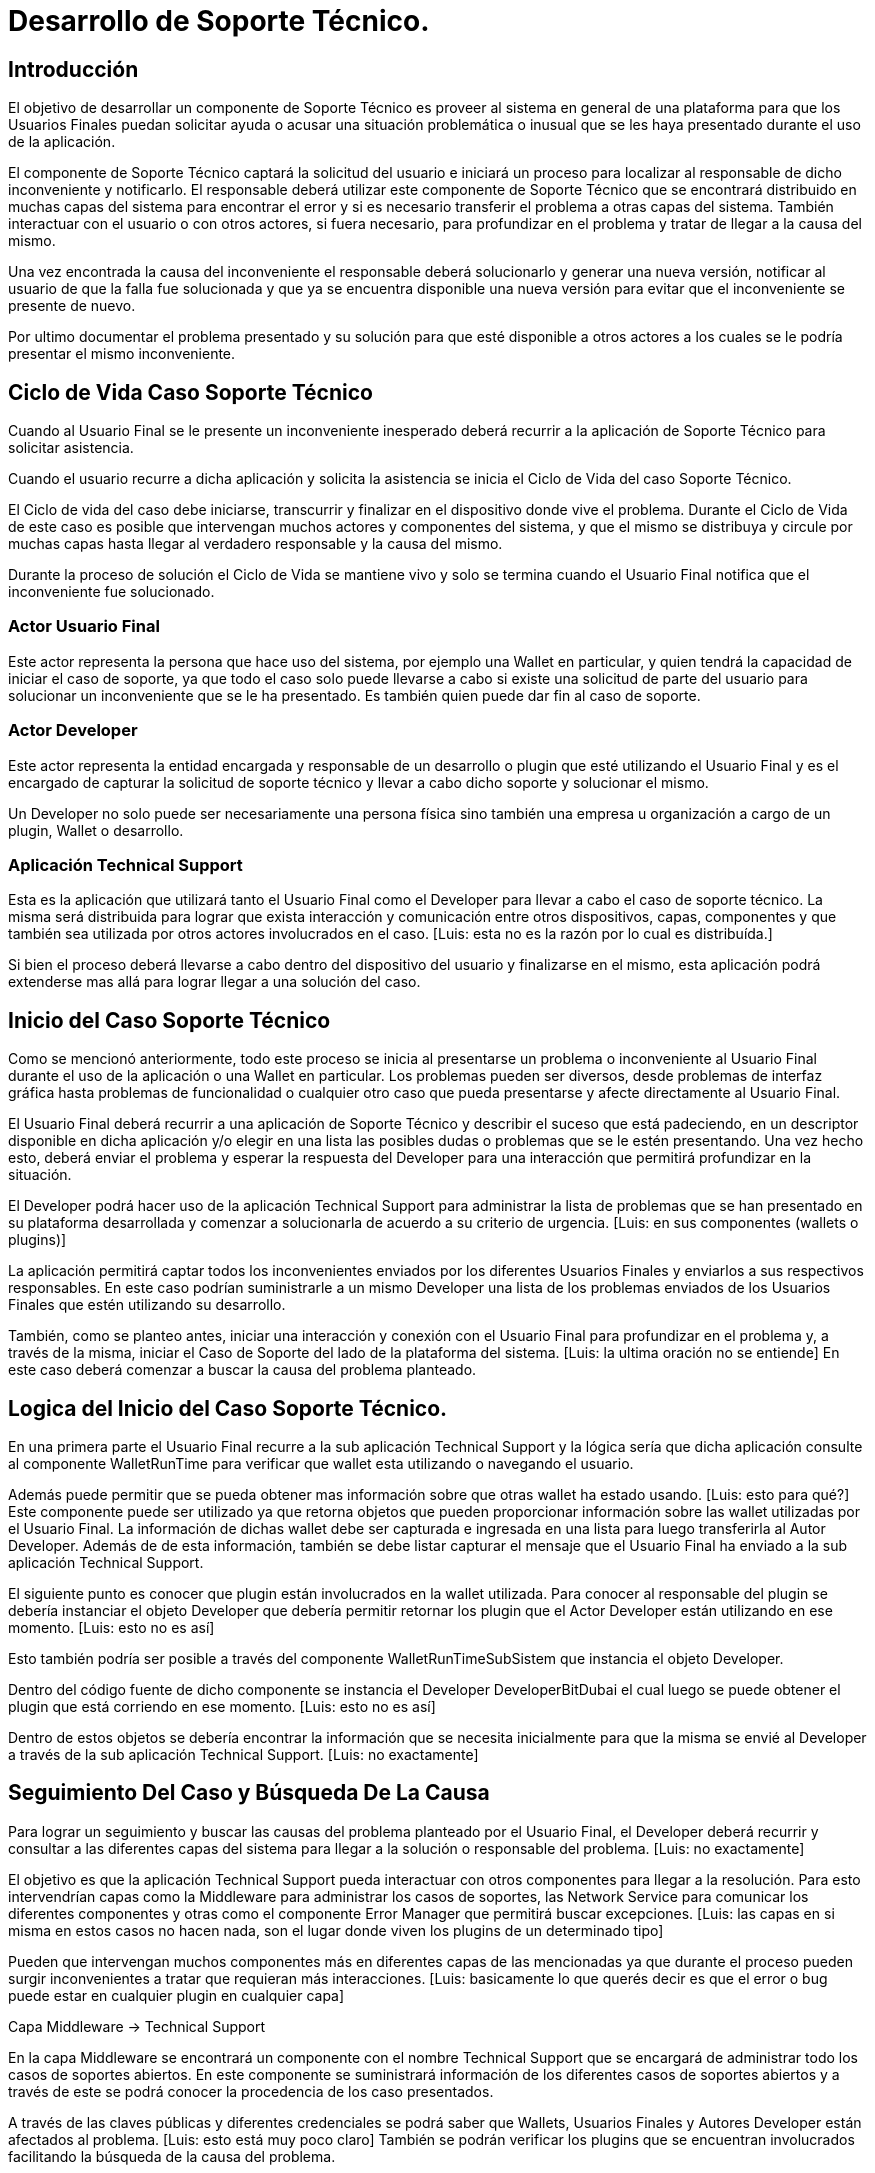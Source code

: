 = Desarrollo de Soporte Técnico.

== Introducción

El objetivo de desarrollar un componente de Soporte Técnico es proveer al sistema en general de una plataforma para que los Usuarios Finales puedan solicitar ayuda o acusar una situación problemática o inusual que se les haya presentado durante el uso de la aplicación.

El componente de Soporte Técnico captará la solicitud del usuario e iniciará un proceso para localizar al responsable de dicho inconveniente y notificarlo. El responsable deberá utilizar este componente de Soporte Técnico que se encontrará distribuido en muchas capas del sistema para encontrar el error y si es necesario transferir el problema a otras capas del sistema. También interactuar con el usuario o con otros actores, si fuera necesario, para profundizar en el problema y tratar de llegar a la causa del mismo. 

Una vez encontrada la causa del inconveniente el responsable deberá solucionarlo y generar una nueva versión, notificar al usuario de que la falla fue solucionada y que ya se encuentra disponible una nueva versión para evitar que el inconveniente se presente de nuevo. 

Por ultimo documentar el problema presentado y su solución para que esté disponible a otros actores a los cuales se le podría presentar el mismo inconveniente.

== Ciclo de Vida Caso Soporte Técnico

Cuando al Usuario Final se le presente un inconveniente inesperado deberá recurrir a la aplicación de Soporte Técnico para solicitar asistencia. 

Cuando el usuario recurre a dicha aplicación y solicita la asistencia se inicia el Ciclo de Vida del caso Soporte Técnico. 

El Ciclo de vida del caso debe iniciarse, transcurrir y finalizar en el dispositivo donde vive el problema. 
Durante el Ciclo de Vida de este caso es posible que intervengan muchos actores y componentes del sistema, y que el mismo se distribuya y circule por muchas capas hasta llegar al verdadero responsable y la causa del mismo.

Durante la proceso de solución el  Ciclo de Vida se mantiene vivo y solo se termina cuando el Usuario Final notifica que el inconveniente fue solucionado.

=== Actor Usuario Final

Este actor representa la persona que hace uso del sistema, por ejemplo una Wallet en particular, y quien tendrá la capacidad de iniciar el caso de soporte, ya que todo el caso solo puede llevarse a cabo si existe una solicitud de parte del usuario para solucionar un inconveniente que se le ha presentado.
Es también quien puede dar fin al caso de soporte.

=== Actor Developer

Este actor representa la entidad encargada y responsable de un desarrollo o plugin que esté utilizando el Usuario Final y es el encargado de capturar la solicitud de soporte técnico y llevar a cabo dicho soporte y solucionar el mismo.

Un Developer no solo puede ser necesariamente una persona física sino también una empresa u organización a cargo de un plugin, Wallet o desarrollo.

=== Aplicación Technical Support

Esta es la aplicación que utilizará tanto el Usuario Final como el Developer para llevar a cabo el caso de soporte técnico. La misma será distribuida para lograr que exista interacción y comunicación entre otros dispositivos, capas, componentes y que también sea utilizada por otros actores involucrados en el caso. [Luis: esta no es la razón por lo cual es distribuída.]

Si bien el proceso deberá llevarse a cabo dentro del dispositivo del usuario y finalizarse en el mismo, esta aplicación podrá extenderse mas allá para lograr llegar a una solución del caso.


== Inicio del Caso Soporte Técnico

Como se mencionó anteriormente, todo este proceso se inicia al presentarse un problema o inconveniente al Usuario Final durante el uso de la aplicación o una Wallet en particular.  Los problemas pueden ser diversos, desde problemas de interfaz gráfica hasta problemas de funcionalidad o cualquier otro caso que pueda presentarse y afecte directamente al Usuario Final. 

El Usuario Final deberá recurrir a una aplicación de Soporte Técnico y describir el suceso que está padeciendo, en un descriptor disponible en dicha aplicación y/o elegir en una lista las posibles dudas o problemas que se le estén presentando. Una vez hecho esto, deberá enviar el problema y esperar la respuesta del Developer para una interacción que permitirá profundizar en la situación.

El Developer podrá hacer uso de la aplicación Technical Support para administrar la lista de problemas que se han presentado en su plataforma desarrollada y comenzar a solucionarla de acuerdo a su criterio de urgencia. [Luis: en sus componentes (wallets o plugins)]

La aplicación permitirá captar todos los inconvenientes enviados por los diferentes Usuarios Finales y enviarlos a sus respectivos responsables. En este caso podrían suministrarle a un mismo  Developer una lista de los problemas enviados de los Usuarios Finales que estén utilizando su desarrollo. 

También, como se planteo antes, iniciar una interacción y conexión con el Usuario Final para profundizar en el problema y, a través de la misma, iniciar el Caso de Soporte del lado de la plataforma del sistema. [Luis: la ultima oración no se entiende] En este caso deberá comenzar a buscar la causa del problema planteado.

== Logica del Inicio del Caso Soporte Técnico.

En una primera parte el Usuario Final recurre a la sub aplicación  Technical Support y la lógica sería que dicha aplicación consulte al componente WalletRunTime para verificar que wallet esta utilizando o navegando el usuario.

Además puede permitir que se pueda obtener mas información sobre que otras wallet ha estado usando. [Luis: esto para qué?]
Este componente puede ser utilizado ya que retorna objetos que pueden proporcionar información sobre las wallet utilizadas por el Usuario Final.
La información de dichas wallet debe ser capturada e ingresada en una lista para luego transferirla al Autor Developer.
Además de de esta información, también se debe listar capturar el mensaje que el Usuario Final ha enviado a la sub aplicación Technical Support. 

El siguiente punto es conocer que plugin están involucrados en la wallet utilizada.
Para conocer al responsable del plugin se debería instanciar el objeto Developer que debería permitir retornar los plugin que el Actor Developer están utilizando en ese momento. [Luis: esto no es así]

Esto también podría ser posible a través del componente WalletRunTimeSubSistem que instancia el objeto Developer. 

Dentro del código fuente de dicho componente se instancia el  Developer DeveloperBitDubai el cual luego se puede obtener el plugin que está corriendo en ese momento. [Luis: esto no es así]

Dentro de estos objetos se debería encontrar la información que se necesita inicialmente para que la misma se envié al Developer a través de la sub aplicación Technical Support. [Luis: no exactamente]


== Seguimiento Del Caso y Búsqueda De La Causa

Para lograr un seguimiento y buscar las causas del problema planteado por el Usuario Final, el  Developer deberá recurrir y consultar a las diferentes capas del sistema para llegar a la solución o responsable del problema. [Luis: no exactamente]

El objetivo es que la aplicación Technical Support pueda interactuar con otros componentes para llegar a la resolución. Para esto intervendrían capas como la Middleware para administrar los casos de soportes, las Network Service para comunicar los diferentes componentes y otras como el componente Error Manager que permitirá buscar excepciones. [Luis: las capas en si misma en estos casos no hacen nada, son el lugar donde viven los plugins de un determinado tipo]


Pueden que intervengan muchos componentes más en diferentes capas de las  mencionadas ya que durante el proceso pueden surgir inconvenientes a tratar que requieran más interacciones.  [Luis: basicamente lo que querés decir es que el error o bug puede estar en cualquier plugin en cualquier capa]

Capa Middleware -> Technical Support

En la capa Middleware se encontrará un componente con el nombre Technical Support que se encargará de administrar todo los casos de soportes abiertos. En este componente se suministrará información de los diferentes casos de soportes abiertos y a través de este se podrá conocer la procedencia de los caso presentados.

A través de las claves públicas y diferentes credenciales se podrá saber que Wallets, Usuarios Finales y Autores Developer están afectados al problema. [Luis: esto está muy poco claro] También se podrán verificar los plugins que se encuentran involucrados facilitando la búsqueda de la causa del problema.  

Todos los casos serán administrados a través de este componente y se hará seguimiento desde principio a fin, o sea, hasta finalizar el ciclo de vida.

El componente Middleware Technical Support suministrará información a los  Developers y Usuarios Finales para que estos puedan ver el estado de sus respectivos casos, sobre todo para el Usuario Final, permitiéndole conocer en que situación se encuentra su problema. Esto podrá ser así ya que todo el proceso ocurre en el dispositivo del usuario.
El componente  Middleware Technical Support requerirá de un Plugin que será conocido como Identity y de otro con el nombre de Dependency, que se encontrarán a bajo nivel del sistema. Estos les permitirán conocer la claves públicas y credenciales de los Autores Developer y Usuarios Finales. También conocer de quienes dependen las diferentes Wallets involucradas en el proceso. 
A través de estos Plugins la aplicación Technical Support le permitirá funcionar como una aplicación distribuida que podrá acceder a otros dispositivos para interactuar con ellos y de esa forma saber si el caso en proceso es conocido, si le ha ocurrido a otros Usuarios o Developers.
De esta forma, y a través de las capa Middleware el componente Technical Support podrá dar mejor asistencia para llegar a la solución del inconveniente. 

También dentro de esta misma capa habrá otro dos componente más, uno de ellos será el Developer Technical Support que recibirá a través de la capa Network Service información sobre los casos enviados para que el Autor Developer pueda consultarlos. 
El Autor Developer utilizando el componente Technical Support, de la misma capa, puede iniciar un proceso para encontrar la causa o el responsable del inconveniente. En este caso podrá hacer uso de herramientas existentes para lograrlo. Por ejemplo iniciar un modo Debug o consultar el Error Manager por si existen posibles excepciones que puedan ayudar a solucionar el caso.
También, a través del componente Technical Support, podrá consultar a los plugins Identity y Dependecy, conocer las dependencias e identidades y así encontrar al responsable del inconveniente, si esto trasciende mas allá del alcance del Autor Developer.
Todo esto será a través de una interacción de los componentes Developer Technical Support y Technical Support.
Otro componente de esta capa dedicado al soporte técnico será el Developer Error Manager, que le permitirá al Autor Developer, también a través de la capa Network Service, conectarse con el Error Manager y verificar las excepciones encontradas dentro de su desarrollo. También encontrar errores más específicos y técnicos que muchas veces se pueden presentar en diferentes escenarios tecnológicos a nivel dispositivo.

Seguimiento del Caso de acuerdo a la estructura de la plataforma

La información recibida por el Autor Developer deberá guardarse en una base de datos con las credenciales que indiquen a quien pertenece el caso de soporte técnico. Dentro de dicho repositorio deberá estar especificado si el caso está abierto o cerrado.
La sub aplicación Technical Support deberá consultar dicha base de dato para verificar los caso de soportes técnicos abiertos, cada vez que el Autor Developer lo requiera. También notificar cada cierta cantidad de tiempo si el mismo permanece abierto. 
De esta forma el Autor Developer podrá listar aquellos casos abierto o cerrados y administrarlos. 
En el mismo repositorio a demás de la información de los plugin y wallet involucrados, también debería existir información del usuario que inicio el caso para que éste pueda consultar el estado del mismo. De la misma forma que el Autor Developer puede consultar los casos abiertos, el usuario puede hacer lo mismo para su caso y verificar el avance.
Los casos finalizados deberán ser registrados en un repositorio aparte con la solución del mismo para que otros Actores puedan consultarla en caso de que el problema se repita en otros ámbitos.

El componente Autor Developer Technical Support deberá administrar esta tarea dentro de esta capa suministrando información al Autor Developer a través de la información que se encuentra en la base de datos. 
Este componente debe recuperar la información de la base de dato y actualizar el estado del caso y también actualizar los casos de soportes existentes.

Utilizando El Error Manager.

Este mismo componente debe ser capaz de buscar y obtener los errores y excepciones que el componente Error Manager haya capturado.

El componente Error Manager Technical Support debé proveer al componente Developer Technical Support los datos sobre los errores y excepciones.

Esto podría ser posible consultando la información que el Addon Error Manager ha registrado durante uso de la aplicación. Instanciando el objeto ErrorManagerRegistry se debería obtener la información que de los fallos generados a nivel código en la aplicación. En este objeto se registran las excepciones como también se pueden listar y recuperar de la base de dato. 

Todo esto debe estar administrados en esta capa y suministrar información al a la sub aplicación Technical Support para enriquecer el conocimiento y ayudar a solucionar el problema. 

La información que se obtendrían a través de las tareas antes mencionadas, principalmente serían: el Usuario Final que envió la petición de soporte, las wallet utilizadas por dicho usuario, los plugin ligados a esas wallet, el  Developer que se encuentra involucrado o responsable del desarrollo de estos componente y los errores y excepciones capturados del Addon Error Manager.

Toda esta información con su detalle debe ser guardad en la base de datos para su consulta o administración. 

Capa Network Service.

Para lograr una interacción y comunicación entre la capa Middleware y las otras capas que permitirán ayudar a que el caso de soporte técnico llegue a su solución se hará uso de esta capa Network Service. 

Dentro de esta capa se encontrarán dos componentes importantes para el caso de soporte.
Uno de ellos será el componente Developer, que permitirá iniciar una conexión con el componente Developer Technical Support ubicado en la capa Middleware, para enviarle al mismo el caso presentado por el usuario y depositarlo en su respectiva base de datos. Cuando el Autor Developer inicie su aplicación, y a través de del componente Developer Technical Support, podrá ver el listado de los casos presentados y su estado con respecto a su ciclo de vida.

Otro componente dentro de esta capa es el Error Manager, que buscará iniciar una interacción entre el Error Manager de la capa Plataform Service y el Error Manager Technical Support de la capa Middleware, permitiendo a este último buscar errores y excepciones que ayuden a encontrar mayor información para colaborar con el caso de soporte técnico.


Conclusión.

De acuerdo a estos recursos, los actores intervinientes que se plantearon a lo largo de este documento, se podrá llegar a la causa del problema, solucionarlo y notificar al usuario del mismo.
Si bien la solución de un caso de soporte técnico dependerá de sus causas y actores intervinientes, el objetivo principal de este componente de Soporte Técnico es llegar a la causa y responsable. 
Por otro lado puede existir la posibilidad de que se requiera el uso de otros componentes o plugins para agilizar la tarea de soporte técnico.
La importancia recae también en dar una interacción entre Usuarios Finales y Actores Developers, no solo para averiguar mas sobre del problema presentado sino también dar una importancia al usuario y verificar que el problema se haya solucionado.
 

